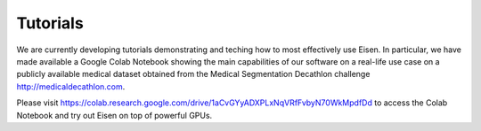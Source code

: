*********************
Tutorials
*********************

.. contents:: Table of Contents

We are currently developing tutorials demonstrating and teching how to most effectively use Eisen. In particular,
we have made available a Google Colab Notebook showing the main capabilities of our software on a real-life use case
on a publicly available medical dataset obtained from the Medical Segmentation Decathlon challenge
http://medicaldecathlon.com.

Please visit https://colab.research.google.com/drive/1aCvGYyADXPLxNqVRfFvbyN70WkMpdfDd to access the Colab Notebook
and try out Eisen on top of powerful GPUs.